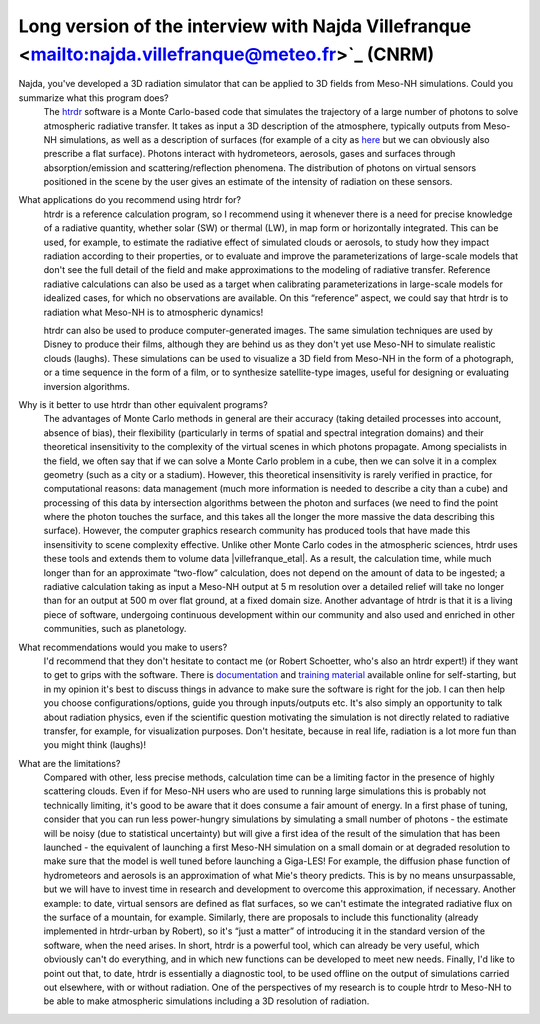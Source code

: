 Long version of the interview with Najda Villefranque <mailto:najda.villefranque@meteo.fr>`_ (CNRM)
******************************************************************************************************

.. image:: photo_nv.jpg
  :width: 250

Najda, you've developed a 3D radiation simulator that can be applied to 3D fields from Meso-NH simulations. Could you summarize what this program does?
  The `htrdr <https://www.meso-star.com/projects/htrdr/htrdr.html>`_ software is a Monte Carlo-based code that simulates the trajectory of a large number of photons to solve atmospheric radiative transfer. It takes as input a 3D description of the atmosphere, typically outputs from Meso-NH simulations, as well as a description of surfaces (for example of a city as `here <https://web.lmd.jussieu.fr/~nvillefranque/pages/teapot_city>`_ but we can obviously also prescribe a flat surface). Photons interact with hydrometeors, aerosols, gases and surfaces through absorption/emission and scattering/reflection phenomena. The distribution of photons on virtual sensors positioned in the scene by the user gives an estimate of the intensity of radiation on these sensors.

What applications do you recommend using htrdr for?
  htrdr is a reference calculation program, so I recommend using it whenever there is a need for precise knowledge of a radiative quantity, whether solar (SW) or thermal (LW), in map form or horizontally integrated. This can be used, for example, to estimate the radiative effect of simulated clouds or aerosols, to study how they impact radiation according to their properties, or to evaluate and improve the parameterizations of large-scale models that don't see the full detail of the field and make approximations to the modeling of radiative transfer. Reference radiative calculations can also be used as a target when calibrating parameterizations in large-scale models for idealized cases, for which no observations are available. On this “reference” aspect, we could say that htrdr is to radiation what Meso-NH is to atmospheric dynamics! 

  htrdr can also be used to produce computer-generated images. The same simulation techniques are used by Disney to produce their films, although they are behind us as they don't yet use Meso-NH to simulate realistic clouds (laughs). These simulations can be used to visualize a 3D field from Meso-NH in the form of a photograph, or a time sequence in the form of a film, or to synthesize satellite-type images, useful for designing or evaluating inversion algorithms.

Why is it better to use htrdr than other equivalent programs? 
  The advantages of Monte Carlo methods in general are their accuracy (taking detailed processes into account, absence of bias), their flexibility (particularly in terms of spatial and spectral integration domains) and their theoretical insensitivity to the complexity of the virtual scenes in which photons propagate. Among specialists in the field, we often say that if we can solve a Monte Carlo problem in a cube, then we can solve it in a complex geometry (such as a city or a stadium). However, this theoretical insensitivity is rarely verified in practice, for computational reasons: data management (much more information is needed to describe a city than a cube) and processing of this data by intersection algorithms between the photon and surfaces (we need to find the point where the photon touches the surface, and this takes all the longer the more massive the data describing this surface). However, the computer graphics research community has produced tools that have made this insensitivity to scene complexity effective. Unlike other Monte Carlo codes in the atmospheric sciences, htrdr uses these tools and extends them to volume data |villefranque_etal|. As a result, the calculation time, while much longer than for an approximate “two-flow” calculation, does not depend on the amount of data to be ingested; a radiative calculation taking as input a Meso-NH output at 5 m resolution over a detailed relief will take no longer than for an output at 500 m over flat ground, at a fixed domain size. Another advantage of htrdr is that it is a living piece of software, undergoing continuous development within our community and also used and enriched in other communities, such as planetology.

What recommendations would you make to users?
  I'd recommend that they don't hesitate to contact me (or Robert Schoetter, who's also an htrdr expert!) if they want to get to grips with the software. There is `documentation <https://www.meso-star.com/projects/htrdr/man/man1/htrdr-atmosphere.1.html>`_ and `training material <https://mattermost.lmd.ipsl.fr/g3t-rayonnement/channels/htrdr>`_ available online for self-starting, but in my opinion it's best to discuss things in advance to make sure the software is right for the job. I can then help you choose configurations/options, guide you through inputs/outputs etc. It's also simply an opportunity to talk about radiation physics, even if the scientific question motivating the simulation is not directly related to radiative transfer, for example, for visualization purposes. Don't hesitate, because in real life, radiation is a lot more fun than you might think (laughs)!

What are the limitations?
  Compared with other, less precise methods, calculation time can be a limiting factor in the presence of highly scattering clouds. Even if for Meso-NH users who are used to running large simulations this is probably not technically limiting, it's good to be aware that it does consume a fair amount of energy. In a first phase of tuning, consider that you can run less power-hungry simulations by simulating a small number of photons - the estimate will be noisy (due to statistical uncertainty) but will give a first idea of the result of the simulation that has been launched - the equivalent of launching a first Meso-NH simulation on a small domain or at degraded resolution to make sure that the model is well tuned before launching a Giga-LES! For example, the diffusion phase function of hydrometeors and aerosols is an approximation of what Mie's theory predicts. This is by no means unsurpassable, but we will have to invest time in research and development to overcome this approximation, if necessary. Another example: to date, virtual sensors are defined as flat surfaces, so we can't estimate the integrated radiative flux on the surface of a mountain, for example. Similarly, there are proposals to include this functionality (already implemented in htrdr-urban by Robert), so it's “just a matter” of introducing it in the standard version of the software, when the need arises. In short, htrdr is a powerful tool, which can already be very useful, which obviously can't do everything, and in which new functions can be developed to meet new needs. Finally, I'd like to point out that, to date, htrdr is essentially a diagnostic tool, to be used offline on the output of simulations carried out elsewhere, with or without radiation. One of the perspectives of my research is to couple htrdr to Meso-NH to be able to make atmospheric simulations including a 3D resolution of radiation.


.. |villefranque_etal| raw:: html

   <a href="https://agupubs.onlinelibrary.wiley.com/doi/full/10.1029/2018MS001602" target="_blank">(Villefranque et al., 2019)</a>
